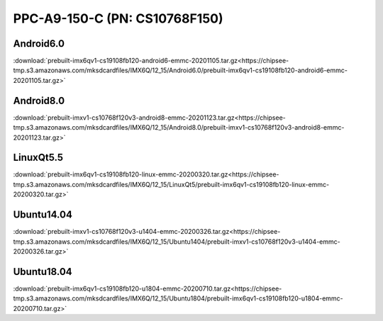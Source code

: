 PPC-A9-150-C (PN: CS10768F150)
##############################



Android6.0
----------

:download:`prebuilt-imx6qv1-cs19108fb120-android6-emmc-20201105.tar.gz<https://chipsee-tmp.s3.amazonaws.com/mksdcardfiles/IMX6Q/12_15/Android6.0/prebuilt-imx6qv1-cs19108fb120-android6-emmc-20201105.tar.gz>`


Android8.0
----------

:download:`prebuilt-imxv1-cs10768f120v3-android8-emmc-20201123.tar.gz<https://chipsee-tmp.s3.amazonaws.com/mksdcardfiles/IMX6Q/12_15/Android8.0/prebuilt-imxv1-cs10768f120v3-android8-emmc-20201123.tar.gz>`

LinuxQt5.5
----------

:download:`prebuilt-imx6qv1-cs19108fb120-linux-emmc-20200320.tar.gz<https://chipsee-tmp.s3.amazonaws.com/mksdcardfiles/IMX6Q/12_15/LinuxQt5/prebuilt-imx6qv1-cs19108fb120-linux-emmc-20200320.tar.gz>`

Ubuntu14.04
-----------

:download:`prebuilt-imxv1-cs10768f120v3-u1404-emmc-20200326.tar.gz<https://chipsee-tmp.s3.amazonaws.com/mksdcardfiles/IMX6Q/12_15/Ubuntu1404/prebuilt-imxv1-cs10768f120v3-u1404-emmc-20200326.tar.gz>`


Ubuntu18.04
-----------

:download:`prebuilt-imx6qv1-cs19108fb120-u1804-emmc-20200710.tar.gz<https://chipsee-tmp.s3.amazonaws.com/mksdcardfiles/IMX6Q/12_15/Ubuntu1804/prebuilt-imx6qv1-cs19108fb120-u1804-emmc-20200710.tar.gz>`

